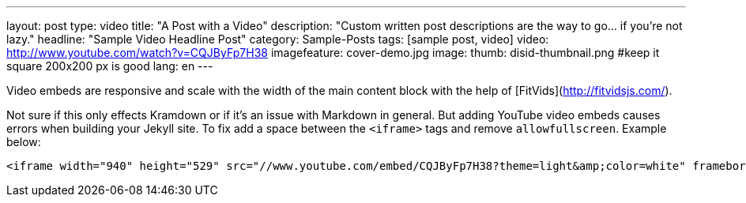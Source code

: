 ---
layout: post
type:	video
title: "A Post with a Video"
description: "Custom written post descriptions are the way to go... if you're not lazy."
headline: "Sample Video Headline Post"
category: Sample-Posts
tags: [sample post, video]
video: http://www.youtube.com/watch?v=CQJByFp7H38
imagefeature: cover-demo.jpg
image:
  thumb: disid-thumbnail.png #keep it square 200x200 px is good
lang: en
---


Video embeds are responsive and scale with the width of the main content block with the help of [FitVids](http://fitvidsjs.com/).

Not sure if this only effects Kramdown or if it's an issue with Markdown in general. But adding YouTube video embeds causes errors when building your Jekyll site. To fix add a space between the `<iframe>` tags and remove `allowfullscreen`. Example below:

[source,html]
----
<iframe width="940" height="529" src="//www.youtube.com/embed/CQJByFp7H38?theme=light&amp;color=white" frameborder="0" allowfullscreen> </iframe>
----